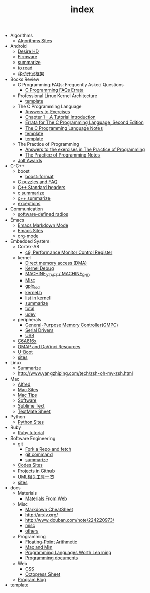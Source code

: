 #+TITLE: index

   + Algorithms
     + [[file:Algorithms/sites summarize.org][Algorithms Sites]]
   + Android
     + [[file:Android/Desire HD.org][Desire HD]]
     + [[file:Android/firmware.org][Firmware]]
     + [[file:Android/summarize.org][summarize]]
     + [[file:Android/to read.org][to read]]
     + [[file:Android/移动开发框架.org][移动开发框架]]
   + Books Review
     + C Programming FAQs: Frequently Asked Questions
       + [[file:Books Review/C Programming FAQs: Frequently Asked Questions/Errata.org][C Programming FAQs Errata]]
     + Professional Linux Kernel Architecture
       + [[file:Books Review/Professional Linux Kernel Architecture/template.org][template]]
     + The C Programming Language
       + [[file:Books Review/The C Programming Language/Answers to Exercise.org][Answers to Exercises]]
       + [[file:Books Review/The C Programming Language/Chapter 1 - A Tutorial Introduction .org][Chapter 1 - A Tutorial Introduction ]]
       + [[file:Books Review/The C Programming Language/Errata.org][Errata for The C Programming Language, Second Edition]]
       + [[file:Books Review/The C Programming Language/The C Programming Language.org][The C Programming Language Notes]]
       + [[file:Books Review/The C Programming Language/Chapter 3 - Control Flow .org][template]]
       + [[file:Books Review/The C Programming Language/Chapter 2 - Types, Operators and Expressions .org][template]]
     + The Practice of Programming
       + [[file:Books Review/The Practice of Programming/Answers to the exercises.org][Answers to the exercises in The Practice of Programming]]
       + [[file:Books Review/The Practice of Programming/The Practice of Programming.org][The Practice of Programming Notes]]
     + [[file:Books Review/Jolt Awards.org][Jolt Awards]]
   + C-C++
     + boost
       + [[file:C-C++/boost/format.org][boost::format]]
     + [[file:C-C++/C puzzles and faq.org][C puzzles and FAQ]]
     + [[file:C-C++/C++ Standard Library.org][C++ Standard headers]]
     + [[file:C-C++/c summarize.org][c summarize]]
     + [[file:C-C++/c++ summarize.org][c++ summarize]]
     + [[file:C-C++/exceptions.org][exceptions]]
   + Communication
     + [[file:Communication/software-defined radios.org][software-defined radios]]
   + Emacs
     + [[file:Emacs/markdown.org][Emacs Markdown Mode]]
     + [[file:Emacs/Emacs Sites.org][Emacs Sites]]
     + [[file:Emacs/org-mode.org][org-mode]]
   + Embedded System
     + Cortex-A8
       + [[file:Embedded System/Cortex-A8/Performance Monitor Control Register.org][c9, Performance Monitor Control Register]]
     + kernel
       + [[file:Embedded System/kernel/DMA.org][Direct memory access (DMA)]]
       + [[file:Embedded System/kernel/kernel debug.org][Kernel Debug]]
       + [[file:Embedded System/kernel/MACHINE_START&MACHINE_END.org][MACHINE_START / MACHINE_END]]
       + [[file:Embedded System/kernel/misc.org][Misc]]
       + [[file:Embedded System/kernel/gpio_led.org][gpio_led]]
       + [[file:Embedded System/kernel/kernel.h.org][kernel.h ]]
       + [[file:Embedded System/kernel/list.org][list in kernel]]
       + [[file:Embedded System/kernel/summarize.org][summarize]]
       + [[file:Embedded System/kernel/total.org][total]]
       + [[file:Embedded System/kernel/udev.org][udev]]
     + peripherals
       + [[file:Embedded System/peripherals/GPMC.org][General-Purpose Memory Controller(GMPC)]]
       + [[file:Embedded System/peripherals/Serial Drivers.org][Serial Drivers]]
       + [[file:Embedded System/peripherals/USB.org][USB]]
     + [[file:Embedded System/C6A816x.org][C6A816x]]
     + [[file:Embedded System/OMAP.org][OMAP and DaVinci Resources]]
     + [[file:Embedded System/U-Boot.org][U-Boot]]
     + [[file:Embedded System/sites.org][sites]]
   + Linux
     + [[file:Linux/summarize.org][Summarize]]
     + [[file:Linux/zsh与oh-my-zsh.org][http://www.yangzhiping.com/tech/zsh-oh-my-zsh.html]]
   + Mac
     + [[file:Mac/Alfred.org][Alfred]]
     + [[file:Mac/mac sites.org][Mac Sites]]
     + [[file:Mac/mac tips.org][Mac Tips]]
     + [[file:Mac/Software.org][Software]]
     + [[file:Mac/Sublime Text.org][Sublime Text]]
     + [[file:Mac/TextMate Sheet.org][TextMate Sheet]]
   + Python
     + [[file:Python/Python Sites.org][Python Sites ]]
   + Ruby
     + [[file:Ruby/tutorial.org][Ruby tutorial]]
   + Software Engineering
     + git
       + [[file:Software Engineering/git/Fork a Repo and fetch.org][Fork a Repo and fetch]]
       + [[file:Software Engineering/git/git.org][git command]]
       + [[file:Software Engineering/git/summarize.org][summarize]]
     + [[file:Software Engineering/Codes sites.org][Codes Sites]]
     + [[file:Software Engineering/Projects in Github.org][Projects in Github]]
     + [[file:Software Engineering/UML.org][UML相关工具一览]]
     + [[file:Software Engineering/Reposit Sites.org][sites]]
   + docs
     + Materials
       + [[file:docs/Materials/Materials.org][Materials From Web]]
     + Misc
       + [[file:docs/Misc/markdown.org][Markdown CheatSheet]]
       + [[file:docs/Misc/publish.org][http://arxiv.org/]]
       + [[file:docs/Misc/数据分析.org][http://www.douban.com/note/224220973/]]
       + [[file:docs/Misc/misc.org][misc]]
       + [[file:docs/Misc/others.org][others]]
     + Programming
       + [[file:docs/Programming/Floating-Point Arithmetic.org][Floating-Point Arithmetic]]
       + [[file:docs/Programming/Max and Min.org][Max and Min]]
       + [[file:docs/Programming/Programming Languages Worth Learning.org][Programming Languages Worth Learning]]
       + [[file:docs/Programming/Documents.org][Programming documents]]
     + Web
       + [[file:docs/Web/CSS.org][CSS ]]
       + [[file:docs/Web/octopress.org][Octopress Sheet]]
     + [[file:docs/Program blog.org][Program Blog]]
   + [[file:template.org][template]]
